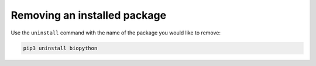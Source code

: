 Removing an installed package
-----------------------------
Use the ``uninstall`` command with the name of the 
package you would like to remove:

.. code-block:: bash

   pip3 uninstall biopython

